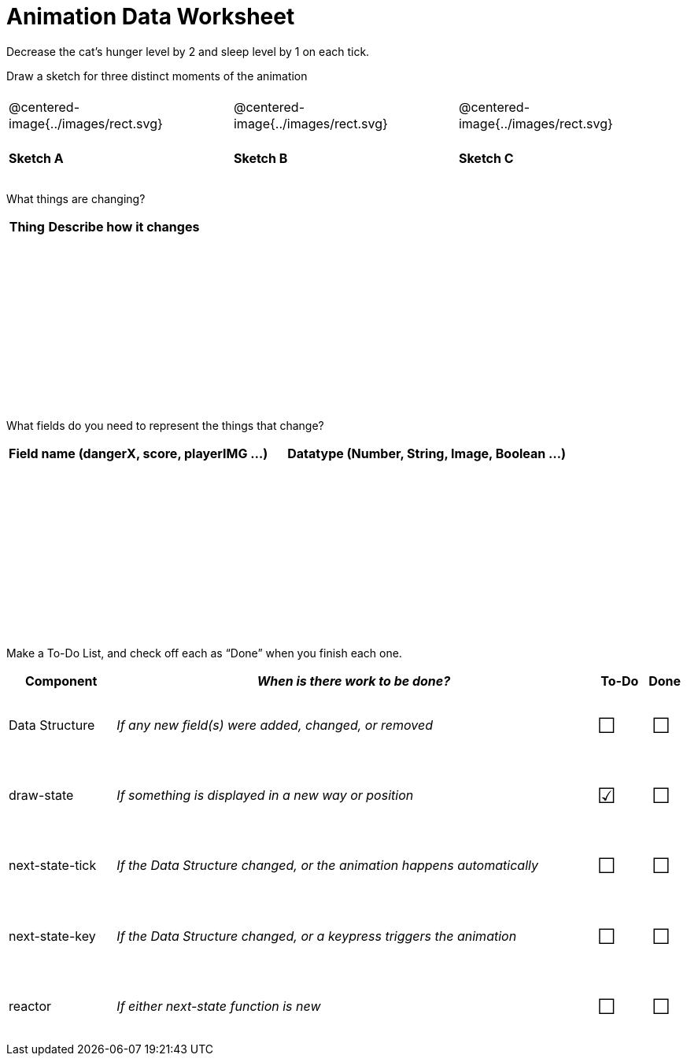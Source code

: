 = [.dr-title]##Animation Data Worksheet##

++++
<style>
.centered-image{ padding: 0px; }
td { height: 6ex; }
td p {line-height: 16pt;}
.todo td:nth-child(3), .todo td:nth-child(4) {font-size: 20pt; padding: 5px;}
</style>
++++

Decrease the cat’s hunger level by 2 and sleep level by 1 on each tick. 

[.recipe_title]
Draw a sketch for three distinct moments of the animation

[cols="^1a,^1a,^1a"]
|===
| @centered-image{../images/rect.svg}
| @centered-image{../images/rect.svg}
| @centered-image{../images/rect.svg}

| *Sketch A*
| *Sketch B*
| *Sketch C*
 
|===

[.recipe_title]
What things are changing?

[cols="1a,4a",options="header"]
|===
| Thing | Describe how it changes
|  |
|  |
|  |
|  |
|===

[.recipe_title]
What fields do you need to represent the things that change?

[cols="5a,6a",options="header"]
|===
| Field name (dangerX, score, playerIMG ...)
| Datatype (Number, String, Image, Boolean ...) 
|  |
|  |
|  |
|  |
|===

[.recipe_title]
Make a To-Do List, and check off each as “Done” when you finish
each one.

[.todo, cols="4a,18a,^2a,^1a",options="header"]
|===
| Component 		| _When is there work to be done?_ 						| To-Do | Done

| Data Structure 	
| _If any new field(s) were added, changed, or removed_ 
| &#x2610;
| &#x2610;

| draw-state
| _If something is displayed in a new way or position_
| &#x2611;
| &#x2610;

| next-state-tick
| _If the Data Structure changed, or the animation happens automatically_
| &#x2610;
| &#x2610;

| next-state-key
| _If the Data Structure changed, or a keypress triggers the animation_
| &#x2610;
| &#x2610;

| reactor
| _If either next-state function is new_
| &#x2610;
| &#x2610;
|===
